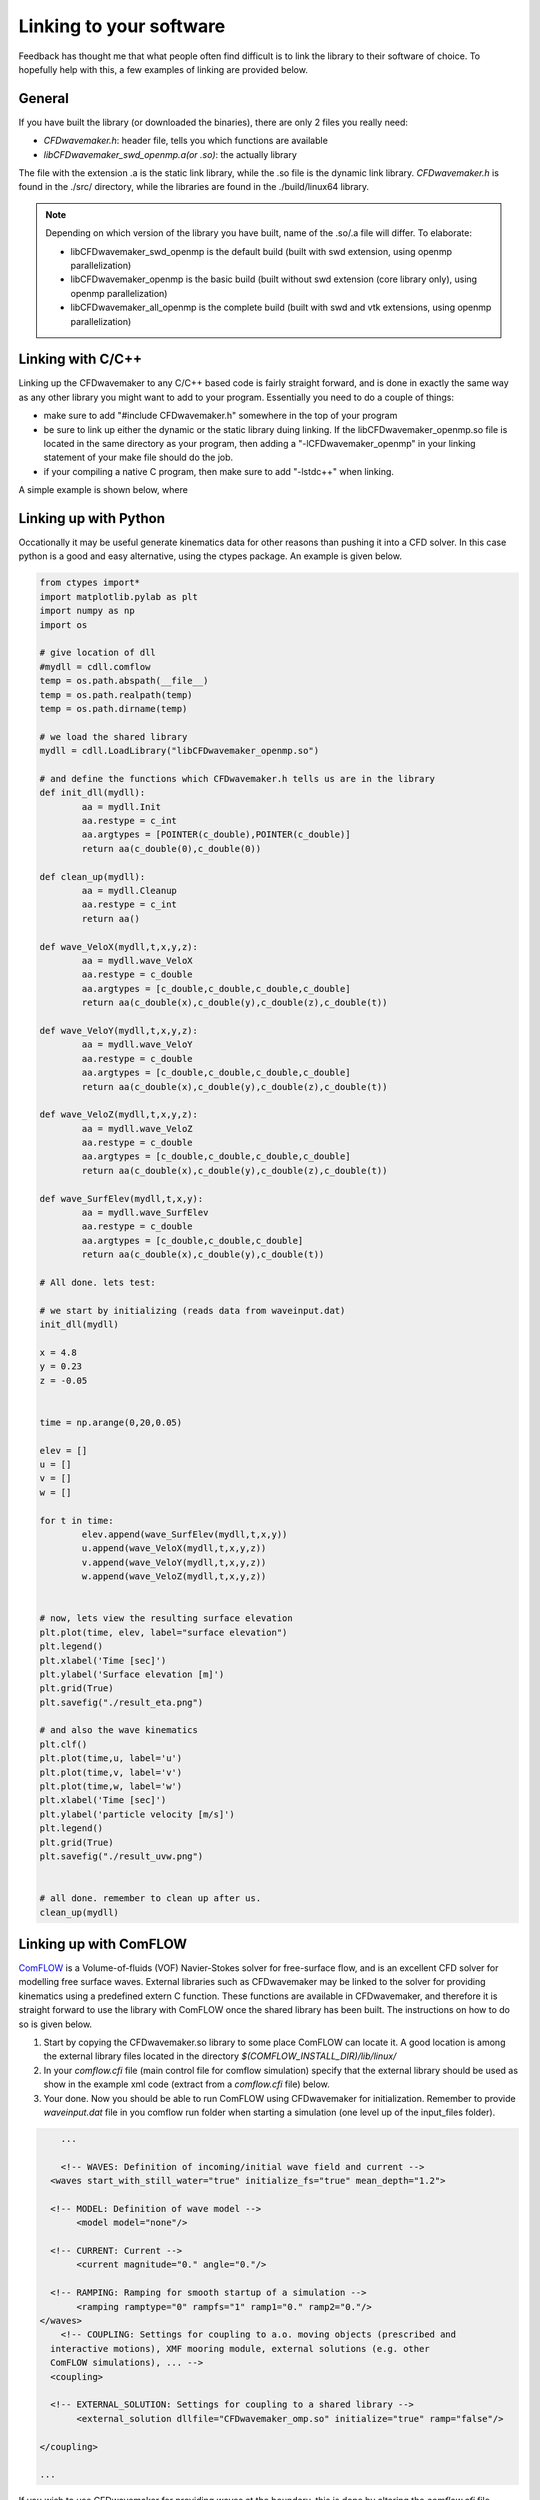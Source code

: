 Linking to your software
========================

Feedback has thought me that what people often find difficult is to link the library to their software of choice.
To hopefully help with this, a few examples of linking are provided below.

General
-------

If you have built the library (or downloaded the binaries), there are only 2 files you really need:

- `CFDwavemaker.h`: header file, tells you which functions are available
- `libCFDwavemaker_swd_openmp.a(or .so)`: the actually library

The file with the extension .a is the static link library, while the .so file is the dynamic link library.
`CFDwavemaker.h` is found in the ./src/ directory, while the libraries are found in the ./build/linux64 library.

.. note::

	Depending on which version of the library you have built, name of the .so/.a file will differ. To elaborate:

	- libCFDwavemaker_swd_openmp is the default build (built with swd extension, using openmp parallelization)
	- libCFDwavemaker_openmp is the basic build (built without swd extension (core library only), using openmp parallelization)
	- libCFDwavemaker_all_openmp is the complete build (built with swd and vtk extensions, using openmp parallelization)


Linking with C/C++
------------------

Linking up the CFDwavemaker to any C/C++ based code is fairly straight forward, and is done in exactly the same way as any other library you might want to add to your program.
Essentially you need to do a couple of things:

- make sure to add "#include CFDwavemaker.h" somewhere in the top of your program
- be sure to link up either the dynamic or the static library duing linking. If the libCFDwavemaker_openmp.so file is located in the same directory as your program, then adding a "-lCFDwavemaker_openmp" in your linking statement of your make file should do the job.
- if your compiling a native C program, then make sure to add "-lstdc++" when linking. 

A simple example is shown below, where


Linking up with Python
----------------------

Occationally it may be useful generate kinematics data for other reasons than pushing it into a CFD solver. In this case python is a good and easy alternative, using the ctypes package. An example is given below.

.. code:: python

	from ctypes import*
	import matplotlib.pylab as plt
	import numpy as np
	import os

	# give location of dll
	#mydll = cdll.comflow
	temp = os.path.abspath(__file__)
	temp = os.path.realpath(temp)
	temp = os.path.dirname(temp)

	# we load the shared library 
	mydll = cdll.LoadLibrary("libCFDwavemaker_openmp.so")     

	# and define the functions which CFDwavemaker.h tells us are in the library
	def init_dll(mydll):
		aa = mydll.Init
		aa.restype = c_int
		aa.argtypes = [POINTER(c_double),POINTER(c_double)]
		return aa(c_double(0),c_double(0))

	def clean_up(mydll):
		aa = mydll.Cleanup
		aa.restype = c_int
		return aa()

	def wave_VeloX(mydll,t,x,y,z):
		aa = mydll.wave_VeloX
		aa.restype = c_double
		aa.argtypes = [c_double,c_double,c_double,c_double]
		return aa(c_double(x),c_double(y),c_double(z),c_double(t))

	def wave_VeloY(mydll,t,x,y,z):
		aa = mydll.wave_VeloY
		aa.restype = c_double
		aa.argtypes = [c_double,c_double,c_double,c_double]
		return aa(c_double(x),c_double(y),c_double(z),c_double(t))

	def wave_VeloZ(mydll,t,x,y,z):
		aa = mydll.wave_VeloZ
		aa.restype = c_double
		aa.argtypes = [c_double,c_double,c_double,c_double]
		return aa(c_double(x),c_double(y),c_double(z),c_double(t))

	def wave_SurfElev(mydll,t,x,y):
		aa = mydll.wave_SurfElev
		aa.restype = c_double
		aa.argtypes = [c_double,c_double,c_double]
		return aa(c_double(x),c_double(y),c_double(t))

	# All done. lets test:

	# we start by initializing (reads data from waveinput.dat) 
	init_dll(mydll)

	x = 4.8
	y = 0.23
	z = -0.05


	time = np.arange(0,20,0.05)

	elev = []
	u = []
	v = []
	w = []

	for t in time:
		elev.append(wave_SurfElev(mydll,t,x,y))
		u.append(wave_VeloX(mydll,t,x,y,z))
		v.append(wave_VeloY(mydll,t,x,y,z))
		w.append(wave_VeloZ(mydll,t,x,y,z))
		

	# now, lets view the resulting surface elevation
	plt.plot(time, elev, label="surface elevation")
	plt.legend()
	plt.xlabel('Time [sec]')
	plt.ylabel('Surface elevation [m]')
	plt.grid(True)
	plt.savefig("./result_eta.png")

	# and also the wave kinematics
	plt.clf()
	plt.plot(time,u, label='u')
	plt.plot(time,v, label='v')
	plt.plot(time,w, label='w')
	plt.xlabel('Time [sec]')
	plt.ylabel('particle velocity [m/s]')
	plt.legend()
	plt.grid(True)
	plt.savefig("./result_uvw.png")


	# all done. remember to clean up after us.
	clean_up(mydll)


Linking up with ComFLOW
-----------------------

`ComFLOW`_ is a Volume-of-fluids (VOF) Navier-Stokes solver for free-surface flow, and is an excellent CFD solver for modelling free surface waves. External libraries such as CFDwavemaker may be linked to the solver for providing kinematics using a predefined extern C function. These functions are available in CFDwavemaker, and therefore it is straight forward to use the library with ComFLOW once the shared library has been built. The instructions on how to do so is given below.

.. _`ComFLOW`: http://www.math.rug.nl/~veldman/comflow/comflow.html

1. Start by copying the CFDwavemaker.so library to some place ComFLOW can locate it. A good location is among the external library files located in the directory `$(COMFLOW_INSTALL_DIR)/lib/linux/`

2. In your `comflow.cfi` file (main control file for comflow simulation) specify that the external library should be used as show in the example xml code (extract from a `comflow.cfi` file) below.

3. Your done. Now you should be able to run ComFLOW using CFDwavemaker for initialization. Remember to provide `waveinput.dat` file in you comflow run folder when starting a simulation (one level up of the input_files folder). 

.. code:: xml

	...

	<!-- WAVES: Definition of incoming/initial wave field and current -->
      <waves start_with_still_water="true" initialize_fs="true" mean_depth="1.2">

      <!-- MODEL: Definition of wave model -->
           <model model="none"/>

      <!-- CURRENT: Current -->
           <current magnitude="0." angle="0."/>

      <!-- RAMPING: Ramping for smooth startup of a simulation -->
           <ramping ramptype="0" rampfs="1" ramp1="0." ramp2="0."/>
    </waves>
	<!-- COUPLING: Settings for coupling to a.o. moving objects (prescribed and 
      interactive motions), XMF mooring module, external solutions (e.g. other 
      ComFLOW simulations), ... -->
      <coupling>

      <!-- EXTERNAL_SOLUTION: Settings for coupling to a shared library -->
           <external_solution dllfile="CFDwavemaker_omp.so" initialize="true" ramp="false"/>

    </coupling>

    ...

If you wish to use CFDwavemaker for providing waves at the boundary, this is done by altering the `comflow.cfi` file. Reference is made to the `ComFLOW manual`_.

.. _`ComFLOW manual`: http://poseidon.housing.rug.nl/sphinx/

Linking up with Basilisk (or C)
-------------------------------

`Basilisk`_ is an open source library for the solution of partial differential equations on adaptive Cartesian meshes. The code is built in C (C99) with more than a few improvements to syntax (refered to as `Basilisk C`), making it efficient and fairly easy to use and understand. 
Linking CFDwavemaker to this library is straight forward, since it is built on the same programming language (almost). 

.. _`Basilisk`: http://www.basilisk.fr


This simple example makes use of the non-hydrostatic multilayer solver to propagate irregular waves in a domain which measures 1738x1738m. the water depth is set to 76.4m.

.. code:: C

	/**
	# Irregular wave case using periodic domain (multilayer solver)

	outputs .vts files which can be viewed in paraview
	The solution is obtained using the layered model and demonstrates its
	robustness and a degree of realism even for this complex case. 


	Made by: Oystein lande 2022  (modified version of basilisk/src/test/breaking.c)

	*/

	//#include "grid/multigrid.h"
	#include "layered/hydro.h"
	#include "layered/nh.h"
	#include "layered/remap.h"
	#include "layered/perfs.h"
	#include "view.h"

	// Some additional libraries needed
	#include "CFDwavemaker.h"
	//#include <sys/types.h>
	//#include <sys/stat.h>
	//#include "output_vts_multilayer.h"

	/**
	The initial conditions is set in the waveinput.dat file and read through
	the CFDwavemaker lib. This particular example is a spatial periodic
	solution with a domain size L 1738m. We run the simulation for approximately
	5 mean wave periods.*/

	#define l_  1738.
	#define k_  (2.*pi)/l_
	#define h_  76.4
	#define g_  9.81
	#define T0  15.
	#define Tmax 5*T0

	/**
	The domain is periodic in $x$ and resolved using 128$^2$
	points and 20 layers. */

	int main()
	{
		size(l_);
		//omp_set_num_threads(1);
		origin(-L0 / 2., -L0 / 2.);
		periodic(right);
		periodic(top);
		N = 128;
		nl = 20;
		G = g_;
		//nu = 1. / RE;
		nu = 0;

		/* Initialize CFDwavemaker. waveinput.dat file is read when calling this function*/
		wave_Initialize();

		/**
		Some implicit damping is necessary to damp fast modes. This may be
		related to the slow/fast decoupling of the $\theta$-scheme mentioned
		by [Durran & Blossey, 2012](#durran2012). */

		//theta_H = 0.51;

		run();

		/*Release memory allocated to CFDwavemaker after simulation end*/
		wave_Cleanup();
	}

	/**
	The initial conditions for the free-surface and velocity are given by
	the third-order Stokes solution. */

	event init(i = 0)
	{

		/**
		We can use a larger CFL, in particular because we are not dealing
		with shallow-water/wetting/drying. */

		CFL = 0.8;

		/**
		The layer thicknesses follow a geometric progression, starting from
		a top layer with a thickness of 1/3 that of the regular
		distribution. */

		geometric_beta((1./3) * h_ / nl, true);


		// We set the seabed reference (zb), layer heights (h) and velocities (u.x u.y and w)
		foreach() {
			zb[] = -h_;
			double H = wave_SurfElev(x, y, 0) - zb[];
			double z = zb[];
			foreach_layer() {
				h[] = H * beta[point.l];
				z += h[] / 2.;
				u.x[] = wave_VeloX(x, y, z, 0);
				u.y[] = wave_VeloY(x, y, z, 0);
				w[] = wave_VeloZ(x, y, z, 0);
				z += h[] / 2.;
			}
		}
		boundary(all);
	}

	/**
	We add (an approximation of) horizontal viscosity. */

	event viscous_term(i++)
	horizontal_diffusion((scalar*) {u}, nu, dt);

	/**
	We log the evolution of the kinetic and potential energies.

	~~~gnuplot Evolution of the kinetic, potential and total energy
	set xlabel 't/T0'
	plot [0:6]'log' u 1:2 w l t 'kinetic', '' u 1:3 w l t 'potential', \
		'' u 1:(($2+$3)/2.) w l t 'total/2'
	~~~
	*/

	event logfile(i++; t <= Tmax)
	{
		double ke = 0., gpe = 0.;
		foreach(reduction(+:ke) reduction(+:gpe)) {
			foreach_layer() {
				double norm2 = sq(w[]);
				foreach_dimension()
					norm2 += sq(u.x[]);
				ke += norm2 * h[] * dv();
			}
			gpe += sq(eta[]) * dv();
		}
		fprintf(stderr, "%g %g %g\n", t / T0, ke / 2., g_ * gpe / 2.);
	}


	/**
	And generate the movie of the free surface, coloring with the horizontal
	particle velocity u.x */


	event movie(t += 0.1)
	{
		view(fov = 17.3106, quat = { 0.475152,0.161235,0.235565,0.832313 },
			tx = -0.0221727, ty = -0.0140227, width = 1200, height = 768);
		char s[80];
		sprintf(s, "t = %.2f T0", t / T0);
		draw_string(s, size = 80);
		//for (double x = -1; x <= 1; x++)
			//translate(x);
		squares("u.x", linear = true, z = "eta", min = -10., max = 12.);
		save("movie.mp4");
	}


The example may be compiles with the following `Makefile`

.. code:: bash

	KDT_LIBS=$(BASILISK)/kdt
	PPR_LIBS=$(BASILISK)/ppr
	GL_LIBS=$(BASILISK)/gl

	.PHONY: default clean

	default: irregular ;

	irregular: irregular.c
		CC99='gcc -std=c99' qcc irregular.c -o irregular -fopenmp -lCFDwavemaker_openmp -lm -L. -L$(GL_LIBS) -lglutils -lfb_osmesa -lOSMesa -lGLU -ldl -lpthread -Wall -O2 -lstdc++ -L$(PPR_LIBS) -lppr -lgfortran
		
	clean:
		rm *.o ; \
		rm irregular; 


The example assumes that you have the latest (per july 2022) version of the Basilisk library properly installed, and the `CFDwavemaker.h` and `libCFDwavemaker_openmp.a` file copied to the work directory. 

 

Linking up  with OpenFOAM
-------------------------

This is a bit more tricky since OpenFOAM comes in various versions and distributions. I have chosen the .com version of openFOAM, and developed some extensions to the built-in waveModel of OpenFOAM. The scripts will be available soon, in a separate repo.  








